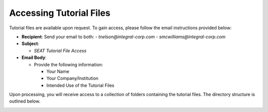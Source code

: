 .. _tutorial-files-access:

Accessing Tutorial Files
==========================

Tutorial files are available upon request. To gain access, please follow the email instructions provided below:

- **Recipient**: Send your email to both:
  - `tnelson@integral-corp.com`
  - `smcwilliams@integral-corp.com`

- **Subject**: 

  - `SEAT Tutorial File Access`

- **Email Body**:

  - Provide the following information:

    - Your Name
    - Your Company/Institution
    - Intended Use of the Tutorial Files

Upon processing, you will receive access to a collection of folders containing the tutorial files. The directory structure is outlined below.

.. _DEMO_files:

..  code-block:: none
    :caption: DEMO Directory Structure

      DEMO
      ├───pacwave
      │   ├───mec_not_present
      │   ├───mec_present
      │   ├───paracousti_files
      │   ├───power_files
      │   │   ├───16x6
      │   │   └───4x4
      │   ├───probabilities
      │   ├───receptor
      │   ├───risk_layer
      │   └───species
      │
      ├───tanana_river
      │    ├───mec_not_present
      │    ├───mec_present
      │    └───receptor
      │
      └───style_files
           └───layer_style   
